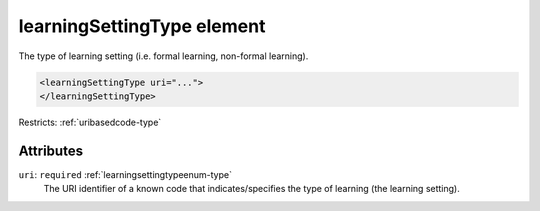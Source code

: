 .. _learningsettingtype-element:

learningSettingType element
===========================

The type of learning setting (i.e. formal learning, non-formal learning).

.. code-block:: xml

  <learningSettingType uri="...">
  </learningSettingType>

Restricts: :ref:`uribasedcode-type`

Attributes
-----------

``uri``: ``required`` :ref:`learningsettingtypeenum-type`
	The URI identifier of a known code that indicates/specifies the type of learning (the learning setting).


